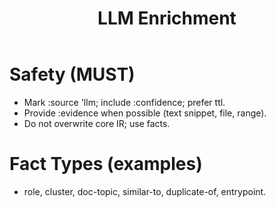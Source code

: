 #+title: LLM Enrichment
#+language: en
:PROPERTIES:
:ID: v1-51-llm-enrich
:STATUS: Normative
:VERSION: 1.0
:UPDATED: 2025-10-14
:SUMMARY: Ingestion of LLM-derived facts with evidence and safeguards.
:END:

* Safety (MUST)
- Mark :source 'llm; include :confidence; prefer ttl.
- Provide :evidence when possible (text snippet, file, range).
- Do not overwrite core IR; use facts.

* Fact Types (examples)
- role, cluster, doc-topic, similar-to, duplicate-of, entrypoint.
